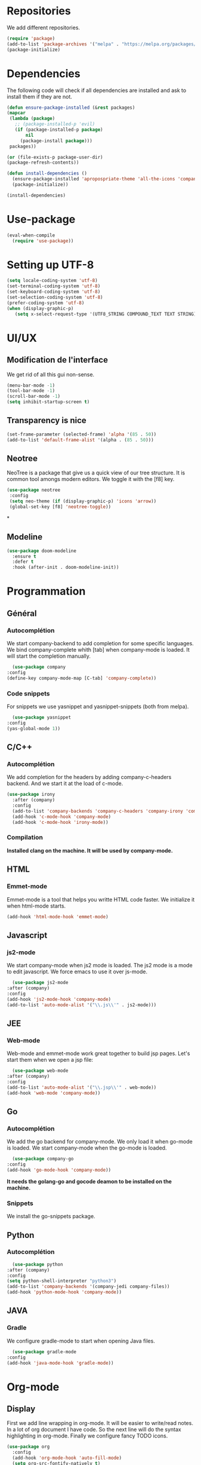 * Repositories
  We add different repositories.
  #+BEGIN_SRC emacs-lisp
    (require 'package)
    (add-to-list 'package-archives '("melpa" . "https://melpa.org/packages/"))
    (package-initialize)
  #+END_SRC
* Dependencies
  The following code will check if all dependencies are installed and ask to install them if they are not.
  #+BEGIN_SRC emacs-lisp
    (defun ensure-package-installed (&rest packages)
	(mapcar
	 (lambda (package)
	   ;; (package-installed-p 'evil)
	   (if (package-installed-p package)
	       nil
	     (package-install package)))
	 packages))

    (or (file-exists-p package-user-dir)
	(package-refresh-contents))

    (defun install-dependencies ()
      (ensure-package-installed 'apropospriate-theme 'all-the-icons 'company 'company-c-headers 'company-irony-c-headers 'company-go 'company-irony 'company-jedi 'doom-modeline 'elscreen 'emmet-mode 'fancy-battery 'go-snippets 'gradle-mode 'irony 'js2-mode 'markdown-mode 'neotree 'org-bullets 'use-package 'yasnippet 'yasnippet-snippets 'web-mode)
      (package-initialize))

    (install-dependencies)
  #+END_SRC
* Use-package
  #+BEGIN_SRC emacs-lisp
    (eval-when-compile
      (require 'use-package))
  #+END_SRC
* Setting up UTF-8
  #+BEGIN_SRC emacs-lisp
    (setq locale-coding-system 'utf-8)
    (set-terminal-coding-system 'utf-8)
    (set-keyboard-coding-system 'utf-8)
    (set-selection-coding-system 'utf-8)
    (prefer-coding-system 'utf-8)
    (when (display-graphic-p)
       (setq x-select-request-type '(UTF8_STRING COMPOUND_TEXT TEXT STRING)))
  #+END_SRC
* UI/UX
** Modification de l'interface
   We get rid of all this gui non-sense.
   #+BEGIN_SRC emacs-lisp
     (menu-bar-mode -1)
     (tool-bar-mode -1)
     (scroll-bar-mode -1)
     (setq inhibit-startup-screen t)
   #+END_SRC
** Transparency is nice
   #+BEGIN_SRC emacs-lisp
     (set-frame-parameter (selected-frame) 'alpha '(85 . 50))
     (add-to-list 'default-frame-alist '(alpha . (85 . 50)))
   #+END_SRC
** Neotree
   NeoTree is a package that give us a quick view of our tree structure. It is common tool amongs modern editors. We toggle it with the [f8] key.
   #+BEGIN_SRC emacs-lisp
     (use-package neotree
	  :config
	  (setq neo-theme (if (display-graphic-p) 'icons 'arrow))
	  (global-set-key [f8] 'neotree-toggle))
   #+END_SRC*
** Modeline
   #+BEGIN_SRC emacs-lisp
     (use-package doom-modeline
	   :ensure t
	   :defer t
	   :hook (after-init . doom-modeline-init))
   #+END_SRC
* Programmation
** Général
*** Autocomplétion
    We start company-backend to add completion for some specific languages.
    We bind company-complete whith [tab] when company-mode is loaded. It will start the completion manually.
    #+BEGIN_SRC emacs-lisp
      (use-package company
	:config
	(define-key company-mode-map [C-tab] 'company-complete))
    #+END_SRC
*** Code snippets
    For snippets we use yasnippet and yasnippet-snippets (both from melpa).
    #+BEGIN_SRC emacs-lisp
      (use-package yasnippet
	:config
	(yas-global-mode 1))
    #+END_SRC
** C/C++
*** Autocomplétion
   We add completion for the headers by adding company-c-headers backend. And we start it at the load of c-mode.
   #+BEGIN_SRC emacs-lisp
     (use-package irony
       :after (company)
       :config
       (add-to-list 'company-backends 'company-c-headers 'company-irony 'company-irony-c-headers)
       (add-hook 'c-mode-hook 'company-mode)
       (add-hook 'c-mode-hook 'irony-mode))
    #+END_SRC
*** Compilation
    *Installed clang on the machine. It will be used by company-mode.*
** HTML
*** Emmet-mode
    Emmet-mode is a tool that helps you writte HTML code faster.
    We initialize it when html-mode starts.
    #+BEGIN_SRC emacs-lisp
      (add-hook 'html-mode-hook 'emmet-mode)
    #+END_SRC
** Javascript
*** js2-mode
    We start company-mode when js2 mode is loaded.
    The js2 mode is a mode to edit javascript. We force emacs to use it over js-mode.
    #+BEGIN_SRC emacs-lisp
      (use-package js2-mode
	:after (company)
	:config
	(add-hook 'js2-mode-hook 'company-mode)
	(add-to-list 'auto-mode-alist '("\\.js\\'" . js2-mode)))
    #+END_SRC
** JEE
*** Web-mode
    Web-mode and emmet-mode work great together to build jsp pages. Let's start them when we open a jsp file:
    #+BEGIN_SRC emacs-lisp
      (use-package web-mode
	:after (company)
	:config
	(add-to-list 'auto-mode-alist '("\\.jsp\\'" . web-mode))
	(add-hook 'web-mode 'company-mode))
    #+END_SRC
** Go
*** Autocomplétion
    We add the go backend for company-mode. We only load it when go-mode is loaded.
    We start company-mode when the go-mode is loaded.
    #+BEGIN_SRC emacs-lisp
      (use-package company-go
	:config
	(add-hook 'go-mode-hook 'company-mode))
    #+END_SRC
    *It needs the golang-go and gocode deamon to be installed on the machine.*
*** Snippets
    We install the go-snippets package.
** Python
*** Autocomplétion
    #+BEGIN_SRC emacs-lisp
      (use-package python
	:after (company)
	:config
	(setq python-shell-interpreter "python3")
	(add-to-list 'company-backends '(company-jedi company-files))
	(add-hook 'python-mode-hook 'company-mode))
    #+END_SRC
** JAVA
*** Gradle
    We configure gradle-mode to start when opening Java files.
    #+BEGIN_SRC emacs-lisp
      (use-package gradle-mode
	:config
	(add-hook 'java-mode-hook 'gradle-mode))
    #+END_SRC
* Org-mode
** Display
   First we add line wrapping in org-mode. It will be easier to write/read notes.
   In a lot of org document I have code. So the next line will do the syntax highlighting in org-mode.
   Finally we configure fancy TODO icons.
   #+BEGIN_SRC emacs-lisp
     (use-package org
       :config
       (add-hook 'org-mode-hook 'auto-fill-mode)
       (setq org-src-fontify-natively t)
       (setq org-todo-keywords '((sequence "☛ TODO(t)" "⚠️ IN WORK(w)" "|" "✔ DONE(d)" "✘ CANCELED(c)"))))
   #+END_SRC
   We configure some pretty bullet points
   #+BEGIN_SRC emacs-lisp
     (use-package org-bullets
       :config
       (add-hook 'org-mode-hook (lambda () (org-bullets-mode 1))))
   #+END_SRC
** Latex exports
   #+BEGIN_SRC emacs-lisp
					     ; Configuration des exports d'org-mode vers PDF
     (use-package ox-latex
       :after (org)
       :config
					     ;Empecher le carctère _ d'etre traduit par une équation
       (setq org-export-with-sub-superscripts nil)
					     ; Configuration des marges
       (add-to-list 'org-latex-packages-alist '("letterpaper, portrait, lmargin=1in, rmargin=1in, bmargin=1in, tmargin=1in" "geometry"))
					     ; Configuration de la mise en page du code
					     ;ajout du package minted dans les entete
       (add-to-list 'org-latex-packages-alist '("" "minted"))
					     ;selection de minted comme environnement pour les blocs de code source
       (setq org-latex-listings 'minted)
					     ;ajout d'obtion à l'environement de minted
       (setq org-latex-minted-options
	     '(("breaklines")( "linenos")( "frame=lines")( "framesep=2mm")))
       (setq org-latex-pdf-process
	     '("pdflatex -shell-escape -interaction nonstopmode -output-directory %o %f"
	       "pdflatex -shell-escape -interaction nonstopmode -output-directory %o %f"
	       "pdflatex -shell-escape -interaction nonstopmode -output-directory %o %f")))
   #+END_SRC
* EXWM
  #+BEGIN_SRC emacs-lisp
    (use-package exwm
      :ensure t
      :config
      (require 'exwm-config)
      (exwm-config-default)
      (fancy-battery-mode))
  #+END_SRC
